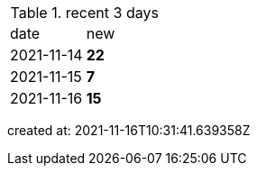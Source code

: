 
.recent 3 days
|===

|date|new


^|2021-11-14
>s|22


^|2021-11-15
>s|7


^|2021-11-16
>s|15


|===

created at: 2021-11-16T10:31:41.639358Z
